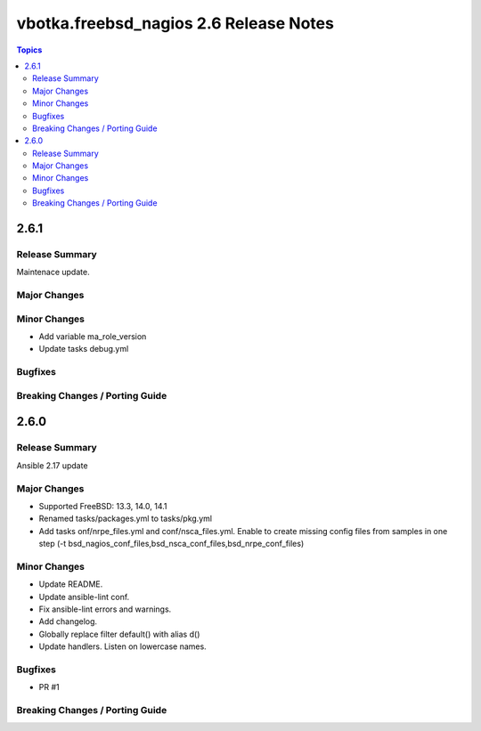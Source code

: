 =======================================
vbotka.freebsd_nagios 2.6 Release Notes
=======================================

.. contents:: Topics


2.6.1
=====

Release Summary
---------------
Maintenace update.

Major Changes
-------------

Minor Changes
-------------
* Add variable ma_role_version
* Update tasks debug.yml

Bugfixes
--------

Breaking Changes / Porting Guide
--------------------------------


2.6.0
=====

Release Summary
---------------
Ansible 2.17 update

Major Changes
-------------
* Supported FreeBSD: 13.3, 14.0, 14.1
* Renamed tasks/packages.yml to tasks/pkg.yml
* Add tasks onf/nrpe_files.yml and conf/nsca_files.yml. Enable to
  create missing config files from samples in one step (-t
  bsd_nagios_conf_files,bsd_nsca_conf_files,bsd_nrpe_conf_files)

Minor Changes
-------------
* Update README.
* Update ansible-lint conf.
* Fix ansible-lint errors and warnings.
* Add changelog.
* Globally replace filter default() with alias d()
* Update handlers. Listen on lowercase names.

Bugfixes
--------
* PR #1

Breaking Changes / Porting Guide
--------------------------------

